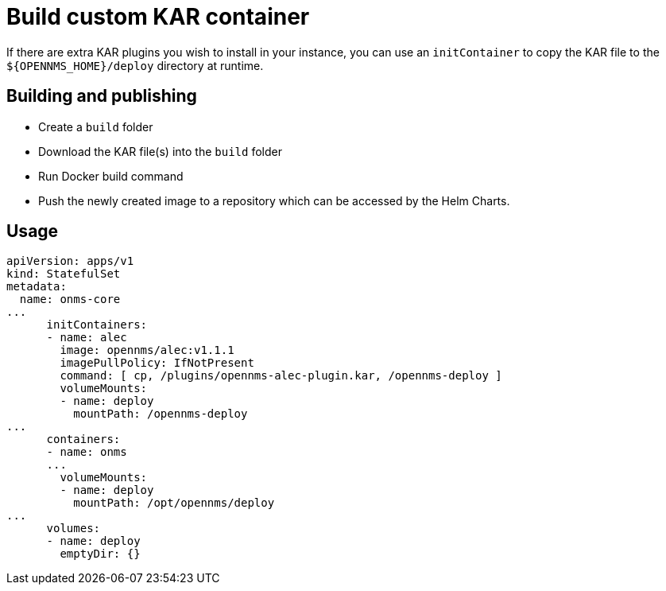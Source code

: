 = Build custom KAR container

If there are extra KAR plugins you wish to install in your instance, you can use an `initContainer` to copy the KAR file to the `$\{OPENNMS_HOME}/deploy` directory at runtime.

== Building and publishing

* Create a `build` folder
* Download the KAR file(s) into the `build` folder
* Run Docker build command
* Push the newly created image to a repository which can be accessed by the Helm Charts.

== Usage

[source, yaml]
----
apiVersion: apps/v1
kind: StatefulSet
metadata:
  name: onms-core
...
      initContainers:
      - name: alec
        image: opennms/alec:v1.1.1
        imagePullPolicy: IfNotPresent
        command: [ cp, /plugins/opennms-alec-plugin.kar, /opennms-deploy ]
        volumeMounts:
        - name: deploy
          mountPath: /opennms-deploy
...
      containers:
      - name: onms
      ...
        volumeMounts:
        - name: deploy
          mountPath: /opt/opennms/deploy
...
      volumes:
      - name: deploy
        emptyDir: {}
----
